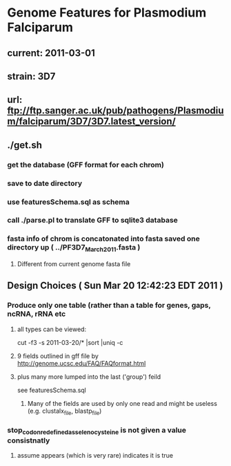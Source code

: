 * Genome Features for Plasmodium Falciparum
** current:	2011-03-01
** strain:	3D7
** url:		ftp://ftp.sanger.ac.uk/pub/pathogens/Plasmodium/falciparum/3D7/3D7.latest_version/

** ./get.sh
*** get the database (GFF format for each chrom)
*** save to date directory
*** use featuresSchema.sql as schema 
*** call ./parse.pl to translate GFF to sqlite3 database
*** fasta info of chrom is concatonated into fasta saved one directory up ( ../PF3D7_March_2011.fasta )
**** Different from current genome fasta file

** Design Choices ( Sun Mar 20 12:42:23 EDT 2011 )
*** Produce only one table (rather than a table for genes, gaps, ncRNA, rRNA etc
**** all types can be viewed:
		cut -f3 -s 2011-03-20/* |sort |uniq -c
****  9 fields outlined in gff file by http://genome.ucsc.edu/FAQ/FAQformat.html
**** plus many more lumped into the last ('group') feild
	see featuresSchema.sql
***** Many of the fields are used by only one read and might be useless (e.g. clustalx_file, blastp_file)
*** stop_codon_redefined_as_selenocysteine is not given a value consistnatly
**** assume appears (which is very rare) indicates it is true

